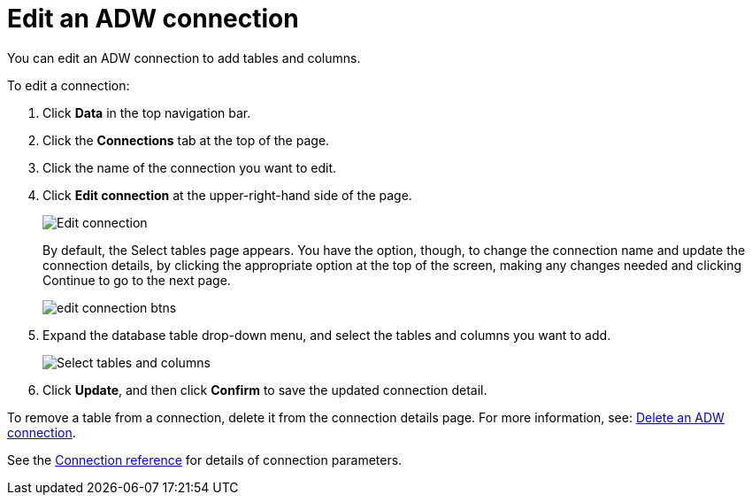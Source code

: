 = Edit an ADW connection
:last_updated: 1/20/2021
:linkattrs:
:experimental:
:page-aliases: /admin/ts-cloud/ts-cloud-embrace-adw-edit-connection.adoc

You can edit an ADW connection to add tables and columns.

To edit a connection:

. Click *Data* in the top navigation bar.
. Click the *Connections* tab at the top of the page.
. Click the name of the connection you want to edit.
. Click *Edit connection* at the upper-right-hand side of the page.
+
image::adw-editconnection.png[Edit connection]
+
By default, the Select tables page appears.
You have the option, though, to change the connection name and update the connection details, by clicking the appropriate option at the top of the screen, making any changes needed and clicking Continue to go to the next page.
+
image::edit_connection_btns.png[]

. Expand the database table drop-down menu, and select the tables and columns you want to add.
+
image::teradata-edittables.png[Select tables and columns]

. Click *Update*, and then click *Confirm* to save the updated connection detail.

To remove a table from a connection, delete it from the connection details page.
For more information, see: xref:connections-adw-delete.adoc[Delete an ADW connection].

See the xref:connections-adw-reference.adoc[Connection reference] for details of connection parameters.
